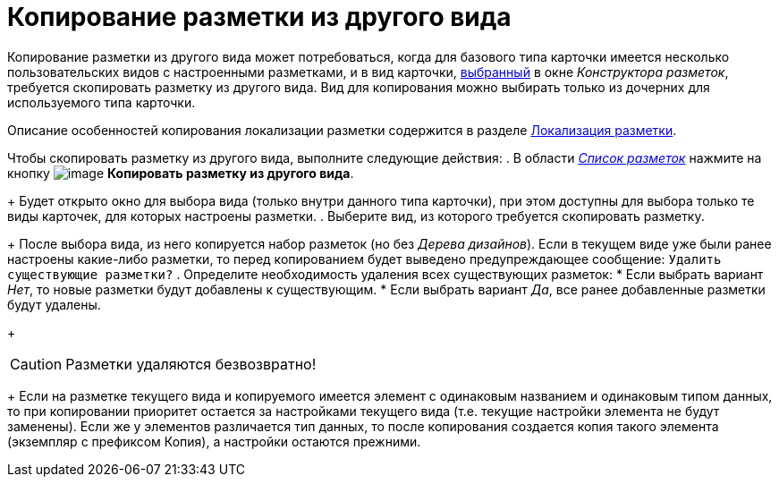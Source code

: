 = Копирование разметки из другого вида

Копирование разметки из другого вида может потребоваться, когда для базового типа карточки имеется несколько пользовательских видов с настроенными разметками, и в вид карточки, xref:lay_Select_card_kind.adoc[выбранный] в окне _Конструктора разметок_, требуется скопировать разметку из другого вида. Вид для копирования можно выбирать только из дочерних для используемого типа карточки.

Описание особенностей копирования локализации разметки содержится в разделе xref:lay_Layout_locale.adoc[Локализация разметки].

Чтобы скопировать разметку из другого вида, выполните следующие действия:
. В области xref:lay_Interface_Layouts_list.adoc[_Список разметок_] нажмите на кнопку image:buttons/lay_Layout_copy.png[image] *Копировать разметку из другого вида*.
+
Будет открыто окно для выбора вида (только внутри данного типа карточки), при этом доступны для выбора только те виды карточек, для которых настроены разметки.
. Выберите вид, из которого требуется скопировать разметку.
+
После выбора вида, из него копируется набор разметок (но без _Дерева дизайнов_). Если в текущем виде уже были ранее настроены какие-либо разметки, то перед копированием будет выведено предупреждающее сообщение: `Удалить существующие                     разметки?`
. Определите необходимость удаления всех существующих разметок:
* Если выбрать вариант _Нет_, то новые разметки будут добавлены к существующим.
* Если выбрать вариант _Да_, все ранее добавленные разметки будут удалены.
+
[CAUTION]
====
Разметки удаляются безвозвратно!
====
+
Если на разметке текущего вида и копируемого имеется элемент с одинаковым названием и одинаковым типом данных, то при копировании приоритет остается за настройками текущего вида (т.е. текущие настройки элемента не будут заменены). Если же у элементов различается тип данных, то после копирования создается копия такого элемента (экземпляр с префиксом Копия), а настройки остаются прежними.
